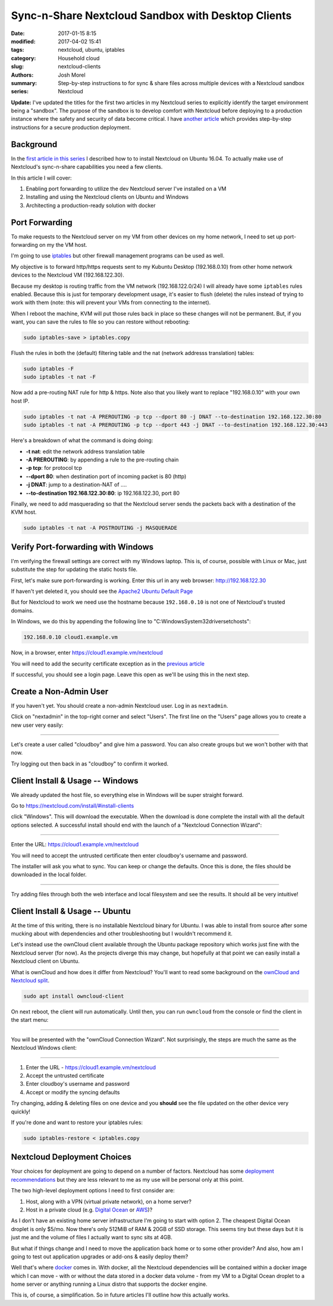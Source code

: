 Sync-n-Share Nextcloud Sandbox with Desktop Clients
###################################################
:date: 2017-01-15 8:15
:modified: 2017-04-02 15:41
:tags: nextcloud, ubuntu, iptables
:category: Household cloud
:slug: nextcloud-clients
:authors: Josh Morel
:summary: Step-by-step instructions to for sync & share files across multiple devices with a Nextcloud sandbox
:series: Nextcloud

**Update:** I've updated the titles for the first two articles in my Nextcloud series to explicitly identify the target environment being a "sandbox". The purpose of the sandbox is to develop comfort with Nextcloud before deploying to a production instance where the safety and security of data become critical. I have `another article <{filename}/deploy-nextcloud.rst>`_ which provides step-by-step instructions for a secure production deployment.

Background
----------

In the `first article in this series <{filename}/install-nextcloud-dev-vm.rst>`_ I described how to to install Nextcloud on Ubuntu 16.04. To actually make use of Nextcloud's sync-n-share capabilities you need a few clients.

In this article I will cover:

1. Enabling port forwarding to utilize the dev Nextcloud server I've installed on a VM
2. Installing and using the Nextcloud clients on Ubuntu and Windows
3. Architecting a production-ready solution with docker

Port Forwarding
---------------

To make requests to the Nextcloud server on my VM from other devices on my home network, I need to set up port-forwarding on my the VM host.

I'm going to use `iptables <https://www.netfilter.org/projects/iptables/index.html>`_ but other firewall management programs can be used as well.

My objective is to forward http/https requests sent to my Kubuntu Desktop (192.168.0.10) from other home network devices to the Nextcloud VM (192.168.122.30).

Because my desktop is routing traffic from the VM network (192.168.122.0/24) I will already have some ``iptables`` rules enabled. Because this is just for temporary development usage, it's easier to flush (delete) the rules instead of trying to work with them (note: this will prevent your VMs from connecting to the internet).

When I reboot the machine, KVM will put those rules back in place so these changes will not be permanent. But, if you want, you can save the rules to file so you can restore without rebooting:

.. code-block:: console

   sudo iptables-save > iptables.copy

Flush the rules in both the (default) filtering table and the nat (network addresss translation) tables:

.. code-block:: console

   sudo iptables -F
   sudo iptables -t nat -F

Now add a pre-routing NAT rule for http & https. Note also that you likely want to replace "192.168.0.10" with your own host IP.

.. code-block:: console

   sudo iptables -t nat -A PREROUTING -p tcp --dport 80 -j DNAT --to-destination 192.168.122.30:80
   sudo iptables -t nat -A PREROUTING -p tcp --dport 443 -j DNAT --to-destination 192.168.122.30:443

Here's a breakdown of what the command is doing doing:

* **-t nat**: edit the network address translation table
* **-A PREROUTING**: by appending a rule to the pre-routing chain
* **-p tcp**: for protocol tcp
* **--dport 80**: when destination port of incoming packet is 80 (http)
* **-j DNAT**: jump to a destination-NAT of ....
* **--to-destination 192.168.122.30:80**: ip 192.168.122.30, port 80

Finally, we need to add masquerading so that the Nextcloud server sends the packets back with a destination of the KVM host.

.. code-block:: console

   sudo iptables -t nat -A POSTROUTING -j MASQUERADE


Verify Port-forwarding with Windows
-----------------------------------

I'm verifying the firewall settings are correct with my Windows laptop. This is, of course, possible with Linux or Mac, just substitute the step for updating the static hosts file.

First, let's make sure port-forwarding is working. Enter this url in any web browser: http://192.168.122.30

If haven't yet deleted it, you should see the `Apache2 Ubuntu Default Page <https://www.linux.com/learn/apache-ubuntu-linux-beginners>`_

But for Nextcloud to work we need use the hostname because ``192.168.0.10`` is not one of Nextcloud's trusted domains.

In Windows, we do this by appending the following line to "C:\Windows\System32\drivers\etc\hosts":

.. code-block:: console

   192.168.0.10 cloud1.example.vm

Now, in a browser, enter https://cloud1.example.vm/nextcloud

You will need to add the security certificate exception as in the `previous article <{filename}/install-nextcloud-dev-vm.rst>`_

If successful, you should see a login page. Leave this open as we'll be using this in the next step.

Create a Non-Admin User
-----------------------

If you haven't yet. You should create a non-admin Nextcloud user. Log in as ``nextadmin``.

Click on "nextadmin" in the top-right corner and select "Users". The first line on the "Users" page allows you to create a new user very easily:

.. image:: {filename}/images/nextcloud_create_user.png
   :alt: image: Nextcloud create user

----

Let's create a user called "cloudboy" and give him a password. You can also create groups but we won't bother with that now.

Try logging out then back in as "cloudboy" to confirm it worked.


Client Install & Usage -- Windows
---------------------------------

We already updated the host file, so everything else in Windows will be super straight forward.

Go to https://nextcloud.com/install/#install-clients

click "Windows". This will download the executable. When the download is done complete the install with all the default options selected. A successful install should end with the launch of a "Nextcloud Connection Wizard":

.. image:: {filename}/images/nextcloud_wizard_address.png
   :alt: image: Nextcloud connection wizard address

----

Enter the URL: https://cloud1.example.vm/nextcloud

You will need to accept the untrusted certificate then enter cloudboy's username and password.

The installer will ask you what to sync. You can keep or change the defaults. Once this is done, the files should be downloaded in the local folder.

.. image:: {filename}/images/nextcloud_wizard_sync.png
   :alt: image: Nextcloud connection wizard sync options

----

Try adding files through both the web interface and local filesystem and see the results. It should all be very intuitive!


Client Install & Usage -- Ubuntu
--------------------------------

At the time of this writing, there is no installable Nextcloud binary for Ubuntu. I was able to install from source after some mucking about with dependencies and other troubleshooting but I wouldn't recommend it.

Let's instead use the ownCloud client available through the Ubuntu package repository which works just fine with the Nextcloud server (for now). As the projects diverge this may change, but hopefully at that point we can easily install a Nextcloud client on Ubuntu.

What is ownCloud and how does it differ from Nextcloud? You'll want to read some background on the `ownCloud and Nextcloud split <https://serenity-networks.com/goodbye-owncloud-hello-nextcloud-the-aftermath-of-disrupting-open-source-cloud-storage/>`_.

.. code-block:: console

   sudo apt install owncloud-client

On next reboot, the client will run automatically. Until then, you can run ``owncloud`` from the console or find the client in the start menu:

.. image:: {filename}/images/owncloud_start.png
   :alt: image: Owncloud in start menu

----

You will be presented with the "ownCloud Connection Wizard". Not surprisingly, the steps are much the same as the Nextcloud Windows client:

.. image:: {filename}/images/owncloud_wizard_address.png
   :alt: image: Nextcloud connection wizard address

----

1. Enter the URL - https://cloud1.example.vm/nextcloud
2. Accept the untrusted certificate
3. Enter cloudboy's username and password
4. Accept or modify the syncing defaults

Try changing, adding & deleting files on one device and you **should** see the file updated on the other device very quickly!

If you're done and want to restore your iptables rules:

.. code-block:: console

   sudo iptables-restore < iptables.copy


Nextcloud Deployment Choices
----------------------------

Your choices for deployment are going to depend on a number of factors. Nextcloud has some `deployment recommendations <https://docs.nextcloud.com/server/11/admin_manual/installation/deployment_recommendations.html>`_ but they are less relevant to me as my use will be personal only at this point.

The two high-level deployment options I need to first consider are:

1. Host, along with a VPN (virtual private network), on a home server?
2. Host in a private cloud (e.g. `Digital Ocean <https://www.digitalocean.com/>`_ or `AWS <https://aws.amazon.com/>`_)?

As I don't have an existing home server infrastructure I'm going to start with option 2. The cheapest Digital Ocean droplet is only $5/mo. Now there's only 512MiB of RAM & 20GB of SSD storage. This seems tiny but these days but it is just me and the volume of files I actually want to sync sits at 4GB.

But what if things change and I need to move the application back home or to some other provider? And also, how am I going to test out application upgrades or add-ons & easily deploy them?

Well that's where `docker <https://en.wikipedia.org/wiki/Docker_(software)>`_ comes in. With docker, all the Nextcloud dependencies will be contained within a docker image which I can move - with or without the data stored in a docker data volume - from my VM to a Digital Ocean droplet to a home server or anything running a Linux distro that supports the docker engine.

This is, of course, a simplification. So in future articles I'll outline how this actually works.
